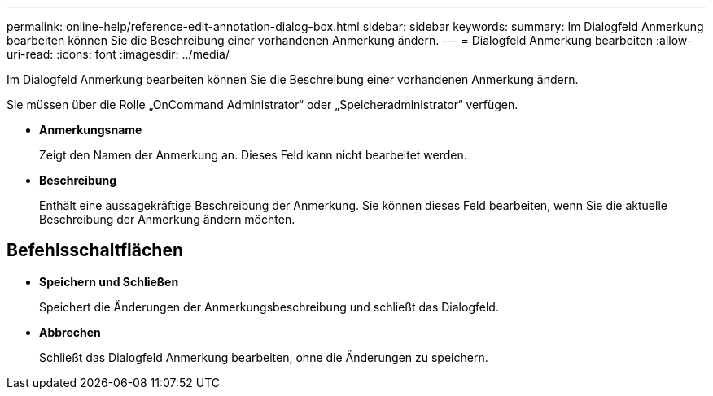 ---
permalink: online-help/reference-edit-annotation-dialog-box.html 
sidebar: sidebar 
keywords:  
summary: Im Dialogfeld Anmerkung bearbeiten können Sie die Beschreibung einer vorhandenen Anmerkung ändern. 
---
= Dialogfeld Anmerkung bearbeiten
:allow-uri-read: 
:icons: font
:imagesdir: ../media/


[role="lead"]
Im Dialogfeld Anmerkung bearbeiten können Sie die Beschreibung einer vorhandenen Anmerkung ändern.

Sie müssen über die Rolle „OnCommand Administrator“ oder „Speicheradministrator“ verfügen.

* *Anmerkungsname*
+
Zeigt den Namen der Anmerkung an. Dieses Feld kann nicht bearbeitet werden.

* *Beschreibung*
+
Enthält eine aussagekräftige Beschreibung der Anmerkung. Sie können dieses Feld bearbeiten, wenn Sie die aktuelle Beschreibung der Anmerkung ändern möchten.





== Befehlsschaltflächen

* *Speichern und Schließen*
+
Speichert die Änderungen der Anmerkungsbeschreibung und schließt das Dialogfeld.

* *Abbrechen*
+
Schließt das Dialogfeld Anmerkung bearbeiten, ohne die Änderungen zu speichern.


